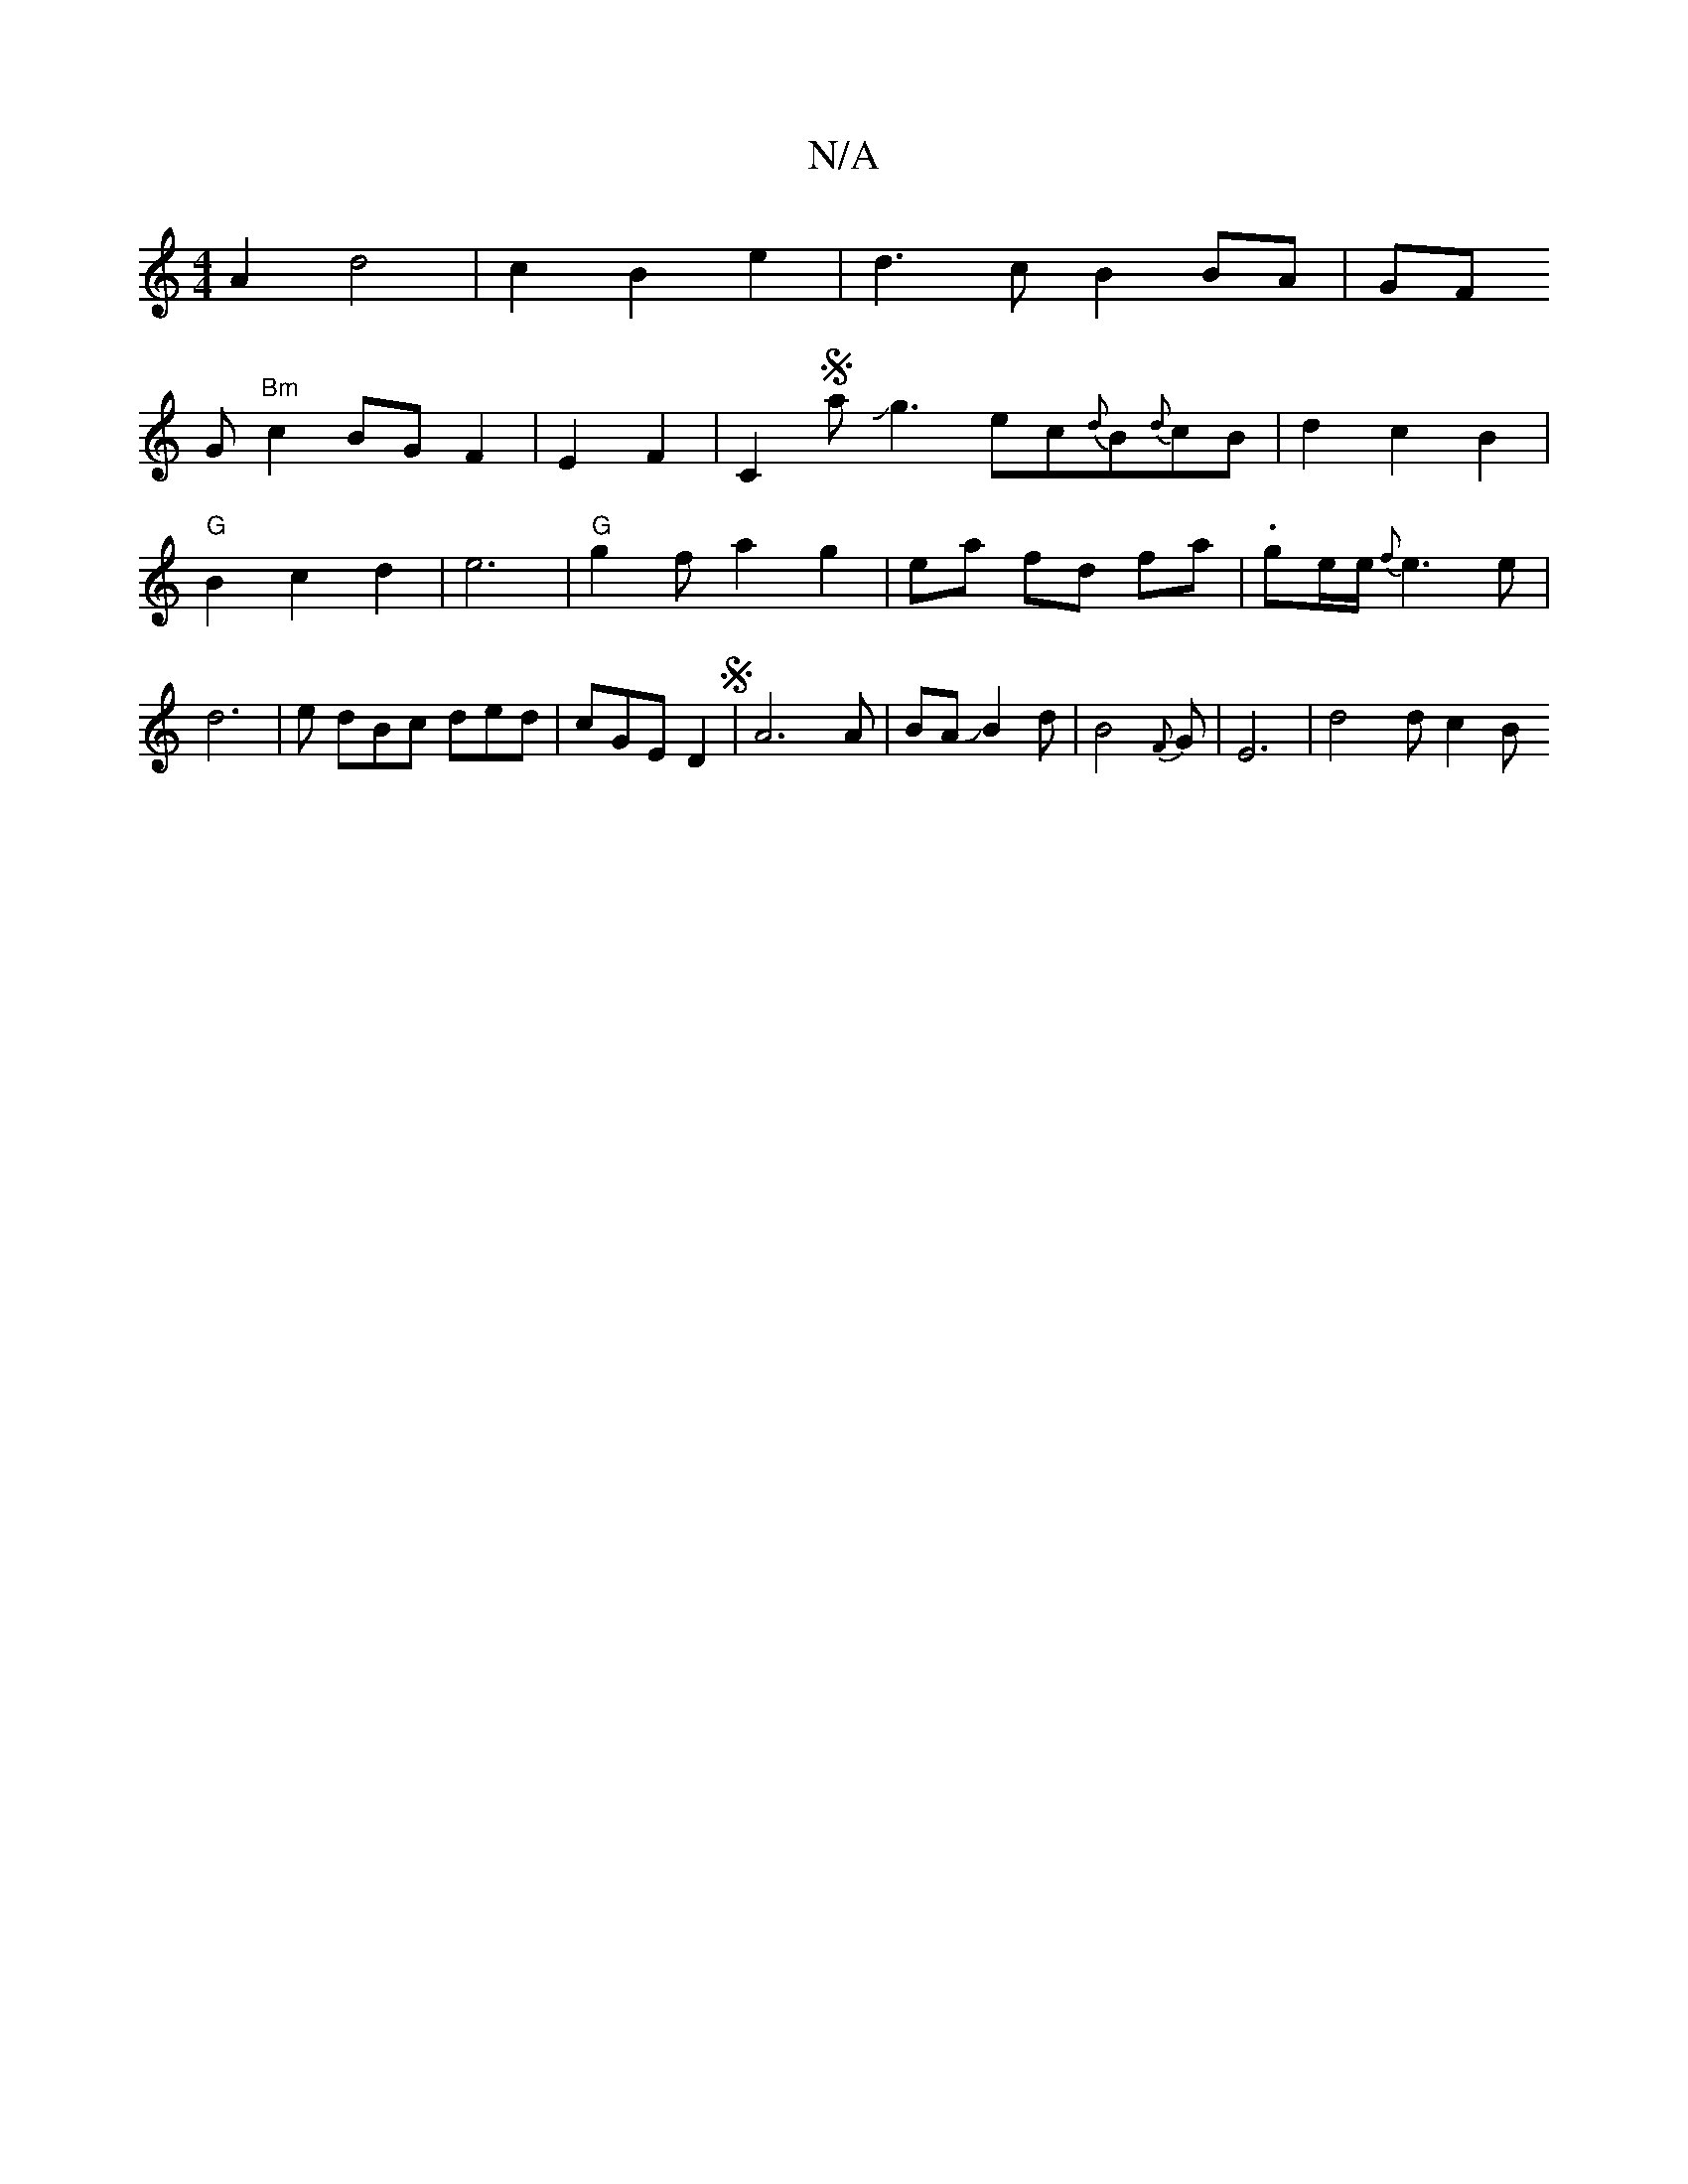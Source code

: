X:1
T:N/A
M:4/4
R:N/A
K:Cmajor
A2 d4|c2 B2e2|d3c B2BA|
GF!G "Bm" c2BG F2|E2 F2|C2SaJg3 ec{d}B{d}cB | d2 c2 B2 | "G" B2 c2- d2 | e6 | "G"g2f a2g2 |ea fd fa | .g-e/e/ {f}e3e | d6 | 
e dBc ded |cGE D2S|A6A|BAJB2d|B4`{F}G | E6|d4 d c2B